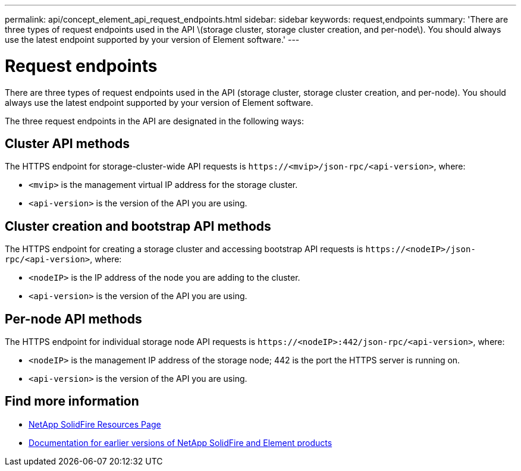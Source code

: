 ---
permalink: api/concept_element_api_request_endpoints.html
sidebar: sidebar
keywords: request,endpoints
summary: 'There are three types of request endpoints used in the API \(storage cluster, storage cluster creation, and per-node\). You should always use the latest endpoint supported by your version of Element software.'
---

= Request endpoints
:icons: font
:imagesdir: ../media/

[.lead]
There are three types of request endpoints used in the API (storage cluster, storage cluster creation, and per-node). You should always use the latest endpoint supported by your version of Element software.

The three request endpoints in the API are designated in the following ways:

== Cluster API methods

The HTTPS endpoint for storage-cluster-wide API requests is `+https://<mvip>/json-rpc/<api-version>+`, where:

* `<mvip>` is the management virtual IP address for the storage cluster.
* `<api-version>` is the version of the API you are using.

== Cluster creation and bootstrap API methods

The HTTPS endpoint for creating a storage cluster and accessing bootstrap API requests is `+https://<nodeIP>/json-rpc/<api-version>+`, where:

* `<nodeIP>` is the IP address of the node you are adding to the cluster.
* `<api-version>` is the version of the API you are using.

== Per-node API methods

The HTTPS endpoint for individual storage node API requests is `+https://<nodeIP>:442/json-rpc/<api-version>+`, where:

* `<nodeIP>` is the management IP address of the storage node; 442 is the port the HTTPS server is running on.
* `<api-version>` is the version of the API you are using.

== Find more information
* https://www.netapp.com/data-storage/solidfire/documentation/[NetApp SolidFire Resources Page^]
* https://docs.netapp.com/sfe-122/topic/com.netapp.ndc.sfe-vers/GUID-B1944B0E-B335-4E0B-B9F1-E960BF32AE56.html[Documentation for earlier versions of NetApp SolidFire and Element products^]
